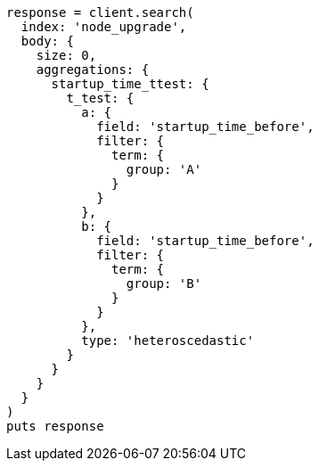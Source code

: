 [source, ruby]
----
response = client.search(
  index: 'node_upgrade',
  body: {
    size: 0,
    aggregations: {
      startup_time_ttest: {
        t_test: {
          a: {
            field: 'startup_time_before',
            filter: {
              term: {
                group: 'A'
              }
            }
          },
          b: {
            field: 'startup_time_before',
            filter: {
              term: {
                group: 'B'
              }
            }
          },
          type: 'heteroscedastic'
        }
      }
    }
  }
)
puts response
----
